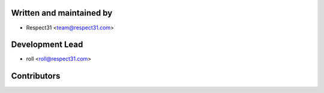 Written and maintained by
-------------------------

- Respect31 <team@respect31.com>

Development Lead
----------------

- roll <roll@respect31.com>

Contributors
------------